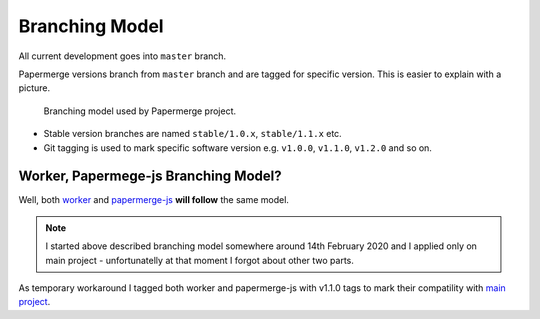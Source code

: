 Branching Model
****************

All current development goes into ``master`` branch.

Papermerge versions branch from ``master`` branch and are tagged for specific
version. This is easier to explain with a picture.


.. figure:: ../img/branching_model.png

   Branching model used by Papermerge project.

* Stable version branches are named ``stable/1.0.x``, ``stable/1.1.x`` etc.
* Git tagging is used to mark specific software version e.g. ``v1.0.0``, ``v1.1.0``, ``v1.2.0`` and so on.


Worker, Papermege-js Branching Model?
~~~~~~~~~~~~~~~~~~~~~~~~~~~~~~~~~~~~~~~

Well, both `worker <https://github.com/ciur/papermerge-worker>`_ and `papermerge-js <https://github.com/ciur/papermerge-js>`_ **will follow** the same model. 

.. note::

    I started above described branching model somewhere around 14th February 2020 and I applied only on main project - unfortunatelly at that moment I forgot about other two parts.

As temporary workaround I tagged both worker and papermerge-js with v1.1.0 tags to mark their compatility with `main project <https://github.com/ciur/papermerge-js>`_.
